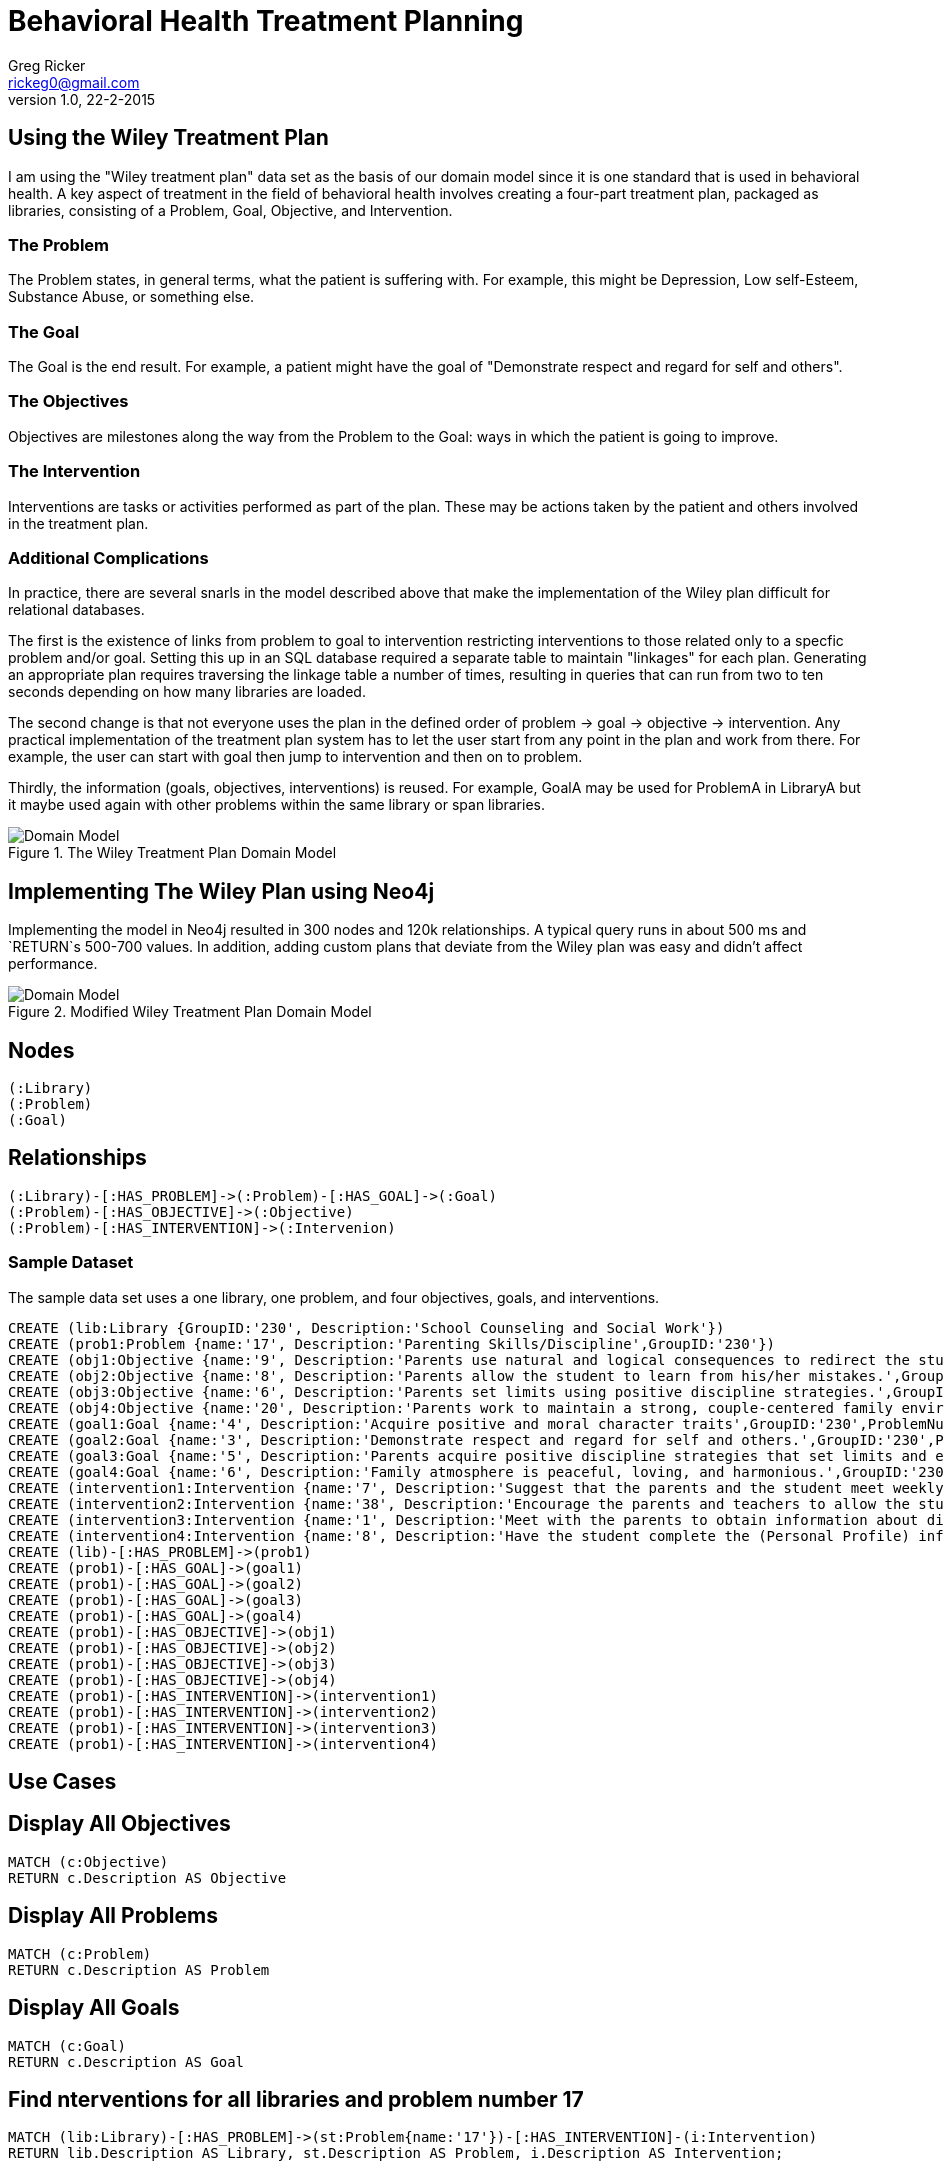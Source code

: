 = Behavioral Health Treatment Planning
Greg Ricker <rickeg0@gmail.com>
v1.0, 22-2-2015
:neo4j-version: 2.3.0
:author: Greg Ricker
:twitter: @greg_ricker

:toc:

== Using the Wiley Treatment Plan

I am using the "Wiley treatment plan" data set as the basis of our domain model since it is one standard that is used in behavioral health.
A key aspect of treatment in the field of behavioral health involves creating a four-part treatment plan, packaged as libraries, consisting of a Problem, Goal, Objective, and Intervention.

=== The Problem

The Problem states, in general terms, what the patient is suffering with.
For example, this might be Depression, Low self-Esteem, Substance Abuse, or something else.

=== The Goal

The Goal is the end result.
For example, a patient might have the goal of "Demonstrate respect and regard for self and others".

=== The Objectives

Objectives are milestones along the way from the Problem to the Goal: ways in which the patient is going to improve.

=== The Intervention

Interventions are tasks or activities performed as part of the plan. 
These may be actions taken by the patient and others involved in the treatment plan.

=== Additional Complications

In practice, there are several snarls in the model described above that make the implementation of the Wiley plan difficult for relational databases. 

The first is the existence of links from problem to goal to intervention restricting interventions to those related only to a specfic problem and/or goal. 
Setting this up in an SQL database required a separate table to maintain "linkages" for each plan.
Generating an appropriate plan requires traversing the linkage table a number of times, resulting in queries that can run from two to ten seconds depending on how many libraries are loaded.

The second change is that not everyone uses the plan in the defined order of problem -> goal  -> objective  -> intervention.
Any practical implementation of the treatment plan system has to let the user start from any point in the plan and work from there.
For example, the user can start with goal then jump to intervention and then on to problem.

Thirdly, the information (goals, objectives, interventions) is reused.
For example, GoalA may be used for ProblemA in LibraryA but it maybe used again with other problems within the same library or span libraries.

.The Wiley Treatment Plan Domain Model
[Domain Model]
image::https://gricker.files.wordpress.com/2015/02/wiley.png[]

== Implementing The Wiley Plan using Neo4j

Implementing the model in Neo4j resulted in 300 nodes and 120k relationships.
A typical query runs in about 500 ms and `RETURN`s 500-700 values.
In addition, adding custom plans that deviate from the Wiley plan was easy and didn't affect performance.

.Modified Wiley Treatment Plan Domain Model
[Domain Model]
image::https://gricker.files.wordpress.com/2015/02/treatment-model.png[]

== Nodes

----
(:Library)
(:Problem)
(:Goal)
----

== Relationships

----
(:Library)-[:HAS_PROBLEM]->(:Problem)-[:HAS_GOAL]->(:Goal)
(:Problem)-[:HAS_OBJECTIVE]->(:Objective)
(:Problem)-[:HAS_INTERVENTION]->(:Intervenion)
----

=== Sample Dataset

The sample data set uses a one library, one problem, and four objectives, goals, and interventions.

//hide
//setup
//output
[source,cypher]
----
CREATE (lib:Library {GroupID:'230', Description:'School Counseling and Social Work'})
CREATE (prob1:Problem {name:'17', Description:'Parenting Skills/Discipline',GroupID:'230'})
CREATE (obj1:Objective {name:'9', Description:'Parents use natural and logical consequences to redirect the students behavior.',GroupID:'230',ProblemNumber:'17'})
CREATE (obj2:Objective {name:'8', Description:'Parents allow the student to learn from his/her mistakes.',GroupID:'230',ProblemNumber:'17'})
CREATE (obj3:Objective {name:'6', Description:'Parents set limits using positive discipline strategies.',GroupID:'230',ProblemNumber:'17'})
CREATE (obj4:Objective {name:'20', Description:'Parents work to maintain a strong, couple-centered family environment',GroupID:'230',ProblemNumber:'17'})
CREATE (goal1:Goal {name:'4', Description:'Acquire positive and moral character traits',GroupID:'230',ProblemNumber:'17'})
CREATE (goal2:Goal {name:'3', Description:'Demonstrate respect and regard for self and others.',GroupID:'230',ProblemNumber:'17'})
CREATE (goal3:Goal {name:'5', Description:'Parents acquire positive discipline strategies that set limits and encourage independence.,',GroupID:'230',ProblemNumber:'17'})
CREATE (goal4:Goal {name:'6', Description:'Family atmosphere is peaceful, loving, and harmonious.',GroupID:'230',ProblemNumber:'17'})
CREATE (intervention1:Intervention {name:'7', Description:'Suggest that the parents and the student meet weekly at a designated time to review progress, give encouragement, note continuing concerns, and keep a written progress report to share with a counselor or private therapist.',GroupID:'230',ProblemNumber:'17'})
CREATE (intervention2:Intervention {name:'38', Description:'Encourage the parents and teachers to allow the student to seek his/her own solutions with guidance even if it requires some struggle and learning from mistakes. Recommend that the parents and teachers listen to the students problems with empathy and give guidance or assistance only when requested; discuss the results of this approach in a subsequent counseling session.',GroupID:'230',ProblemNumber:'17'})
CREATE (intervention3:Intervention {name:'1', Description:'Meet with the parents to obtain information about discipline, family harmony, and the students developmental history.',GroupID:'230',ProblemNumber:'17'})
CREATE (intervention4:Intervention {name:'8', Description:'Have the student complete the (Personal Profile) informational sheet from the School Counseling and School Social Homework Planner (Knapp), which details pertinent personal data, or gather personal information in an informal interview with the student."',GroupID:'230',ProblemNumber:'17'})
CREATE (lib)-[:HAS_PROBLEM]->(prob1)
CREATE (prob1)-[:HAS_GOAL]->(goal1)
CREATE (prob1)-[:HAS_GOAL]->(goal2)
CREATE (prob1)-[:HAS_GOAL]->(goal3)
CREATE (prob1)-[:HAS_GOAL]->(goal4)
CREATE (prob1)-[:HAS_OBJECTIVE]->(obj1)
CREATE (prob1)-[:HAS_OBJECTIVE]->(obj2)
CREATE (prob1)-[:HAS_OBJECTIVE]->(obj3)
CREATE (prob1)-[:HAS_OBJECTIVE]->(obj4)
CREATE (prob1)-[:HAS_INTERVENTION]->(intervention1)
CREATE (prob1)-[:HAS_INTERVENTION]->(intervention2)
CREATE (prob1)-[:HAS_INTERVENTION]->(intervention3)
CREATE (prob1)-[:HAS_INTERVENTION]->(intervention4)
----
// graph

== Use Cases

== Display All Objectives

[source,cypher]
----
MATCH (c:Objective)
RETURN c.Description AS Objective
----
//table

== Display All Problems
[source,cypher]
----
MATCH (c:Problem)
RETURN c.Description AS Problem
----
//table

== Display All Goals

[source,cypher]
----
MATCH (c:Goal)
RETURN c.Description AS Goal
----
//table

== Find nterventions for all libraries and problem number 17

[source,cypher]
----
MATCH (lib:Library)-[:HAS_PROBLEM]->(st:Problem{name:'17'})-[:HAS_INTERVENTION]-(i:Intervention)
RETURN lib.Description AS Library, st.Description AS Problem, i.Description AS Intervention;
----
//table

== Display All Problems, Interventions, and Objectives for one library

[source,cypher]
----
MATCH (lib:Library{GroupID:'230'})-[:HAS_PROBLEM]->(st:Problem{name:'17'})-[:HAS_INTERVENTION]-(i:Intervention) with i,st MATCH (st)-[:HAS_OBJECTIVE]->(m:Objective)
RETURN st.Description AS Problem, m.Description AS Objective, i.Description AS Intervention;
----
//table

== Conclusion
Developing the treatment planner in SQL took months to get correct and the performance to the point where it was useable.
I used py2neo to populate import the data in to the graph.
In all, it took less than a week from start to finish(it took longer to create this gist).

//console
